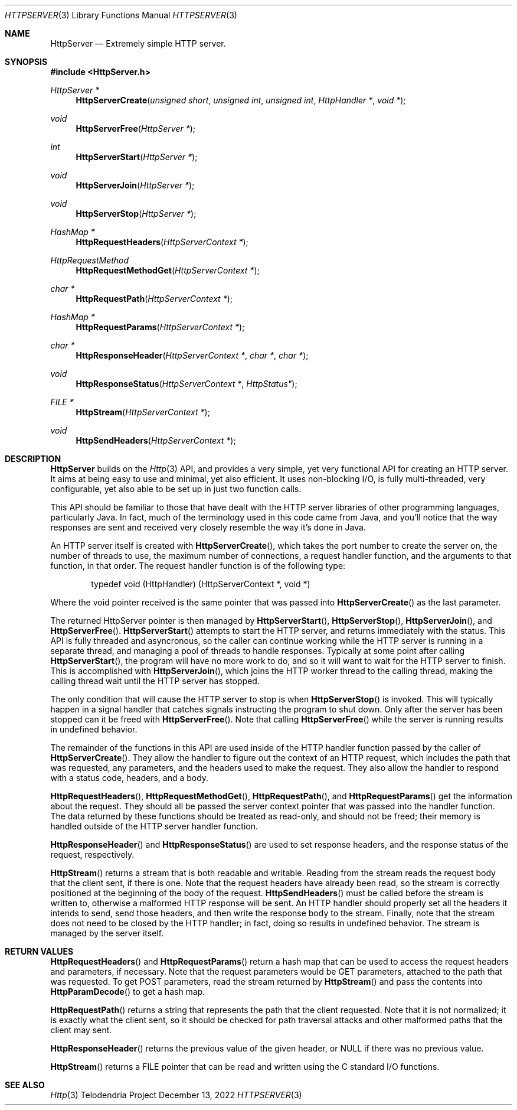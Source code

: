 .Dd $Mdocdate: December 13 2022 $
.Dt HTTPSERVER 3
.Os Telodendria Project
.Sh NAME
.Nm HttpServer
.Nd Extremely simple HTTP server.
.Sh SYNOPSIS
.In HttpServer.h
.Ft HttpServer *
.Fn HttpServerCreate "unsigned short" "unsigned int" "unsigned int" "HttpHandler *" "void *"
.Ft void
.Fn HttpServerFree "HttpServer *"
.Ft int
.Fn HttpServerStart "HttpServer *"
.Ft void
.Fn HttpServerJoin "HttpServer *"
.Ft void
.Fn HttpServerStop "HttpServer *"
.Ft HashMap *
.Fn HttpRequestHeaders "HttpServerContext *"
.Ft HttpRequestMethod
.Fn HttpRequestMethodGet "HttpServerContext *"
.Ft char *
.Fn HttpRequestPath "HttpServerContext *"
.Ft HashMap *
.Fn HttpRequestParams "HttpServerContext *"
.Ft char *
.Fn HttpResponseHeader "HttpServerContext *" "char *" "char *"
.Ft void
.Fn HttpResponseStatus "HttpServerContext *" HttpStatus"
.Ft FILE *
.Fn HttpStream "HttpServerContext *"
.Ft void
.Fn HttpSendHeaders "HttpServerContext *"
.Sh DESCRIPTION
.Nm
builds on the
.Xr Http 3
API, and provides a very simple, yet very functional API for
creating an HTTP server. It aims at being easy to use and minimal,
yet also efficient. It uses non-blocking I/O, is fully multi-threaded,
very configurable, yet also able to be set up in just two function calls.
.Pp
This API should be familiar to those that have dealt with the HTTP server
libraries of other programming languages, particularly Java. In fact,
much of the terminology used in this code came from Java, and you'll
notice that the way responses are sent and received very closely resemble
the way it's done in Java.
.Pp
An HTTP server itself is created with
.Fn HttpServerCreate ,
which takes the port number to create the server on, the number of threads to
use, the maximum number of connections, a request handler function, and the
arguments to that function, in that order. The request handler function is
of the following type:
.Bd -literal -offset indent
typedef void (HttpHandler) (HttpServerContext *, void *)
.Ed
.Pp
Where the void pointer received is the same pointer that was passed into
.Fn HttpServerCreate
as the last parameter.
.Pp
The returned HttpServer pointer is then managed by
.Fn HttpServerStart ,
.Fn HttpServerStop ,
.Fn HttpServerJoin ,
and
.Fn HttpServerFree .
.Fn HttpServerStart
attempts to start the HTTP server, and returns immediately with the status.
This API is fully threaded and asyncronous, so the caller can continue working
while the HTTP server is running in a separate thread, and managing a pool
of threads to handle responses. Typically at some point after calling
.Fn HttpServerStart ,
the program will have no more work to do, and so it will want to wait for
the HTTP server to finish. This is accomplished with
.Fn HttpServerJoin ,
which joins the HTTP worker thread to the calling thread, making the
calling thread wait until the HTTP server has stopped.
.Pp
The only condition that will cause the HTTP server to stop is when
.Fn HttpServerStop
is invoked. This will typically happen in a signal handler that catches
signals instructing the program to shut down. Only after the server has
been stopped can it be freed with
.Fn HttpServerFree .
Note that calling
.Fn HttpServerFree
while the server is running results in undefined behavior.
.Pp
The remainder of the functions in this API are used inside of the
HTTP handler function passed by the caller of
.Fn HttpServerCreate .
They allow the handler to figure out the context of an HTTP request,
which includes the path that was requested, any parameters, and the
headers used to make the request. They also allow the handler
to respond with a status code, headers, and a body.
.Pp
.Fn HttpRequestHeaders ,
.Fn HttpRequestMethodGet ,
.Fn HttpRequestPath ,
and
.Fn HttpRequestParams
get the information about the request. They should all be passed the
server context pointer that was passed into the handler function.
The data returned by these functions should be treated as read-only,
and should not be freed; their memory is handled outside of the HTTP
server handler function.
.Pp
.Fn HttpResponseHeader
and
.Fn HttpResponseStatus
are used to set response headers, and the response status of the
request, respectively.
.Pp
.Fn HttpStream
returns a stream that is both readable and writable. Reading from
the stream reads the request body that the client sent, if there is
one. Note that the request headers have already been read, so the stream
is correctly positioned at the beginning of the body of the request.
.Fn HttpSendHeaders
must be called before the stream is written to, otherwise a malformed
HTTP response will be sent. An HTTP handler should properly set all
the headers it intends to send, send those headers, and then write the
response  body to the stream. Finally, note that the stream does not
need to be closed by the HTTP handler; in fact, doing so results in
undefined behavior. The stream is managed by the server itself.
.Sh RETURN VALUES
.Pp
.Fn HttpRequestHeaders
and
.Fn HttpRequestParams
return a hash map that can be used to access the request headers and
parameters, if necessary. Note that the request parameters would be
GET parameters, attached to the path that was requested. To get POST
parameters, read the stream returned by
.Fn HttpStream
and pass the contents into
.Fn HttpParamDecode
to get a hash map.
.Pp
.Fn HttpRequestPath
returns a string that represents the path that the client requested. Note
that it is not normalized; it is exactly what the client sent, so it should
be checked for path traversal attacks and other malformed paths that the
client may sent.
.Pp
.Fn HttpResponseHeader
returns the previous value of the given header, or NULL if there was no
previous value.
.Pp
.Fn HttpStream
returns a FILE pointer that can be read and written using the C standard
I/O functions.
.Sh SEE ALSO
.Xr Http 3
